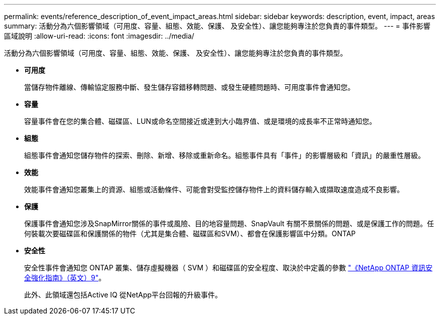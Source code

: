 ---
permalink: events/reference_description_of_event_impact_areas.html 
sidebar: sidebar 
keywords: description, event, impact, areas 
summary: 活動分為六個影響領域（可用度、容量、組態、效能、保護、 及安全性）、讓您能夠專注於您負責的事件類型。 
---
= 事件影響區域說明
:allow-uri-read: 
:icons: font
:imagesdir: ../media/


[role="lead"]
活動分為六個影響領域（可用度、容量、組態、效能、保護、 及安全性）、讓您能夠專注於您負責的事件類型。

* *可用度*
+
當儲存物件離線、傳輸協定服務中斷、發生儲存容錯移轉問題、或發生硬體問題時、可用度事件會通知您。

* *容量*
+
容量事件會在您的集合體、磁碟區、LUN或命名空間接近或達到大小臨界值、或是環境的成長率不正常時通知您。

* *組態*
+
組態事件會通知您儲存物件的探索、刪除、新增、移除或重新命名。組態事件具有「事件」的影響層級和「資訊」的嚴重性層級。

* *效能*
+
效能事件會通知您叢集上的資源、組態或活動條件、可能會對受監控儲存物件上的資料儲存輸入或擷取速度造成不良影響。

* *保護*
+
保護事件會通知您涉及SnapMirror關係的事件或風險、目的地容量問題、SnapVault 有關不景關係的問題、或是保護工作的問題。任何裝載次要磁碟區和保護關係的物件（尤其是集合體、磁碟區和SVM）、都會在保護影響區中分類。ONTAP

* *安全性*
+
安全性事件會通知您 ONTAP 叢集、儲存虛擬機器（ SVM ）和磁碟區的安全程度、取決於中定義的參數 https://www.netapp.com/pdf.html?item=/media/10674-tr4569pdf.pdf["《NetApp ONTAP 資訊安全強化指南》（英文）9"^]。

+
此外、此領域還包括Active IQ 從NetApp平台回報的升級事件。


